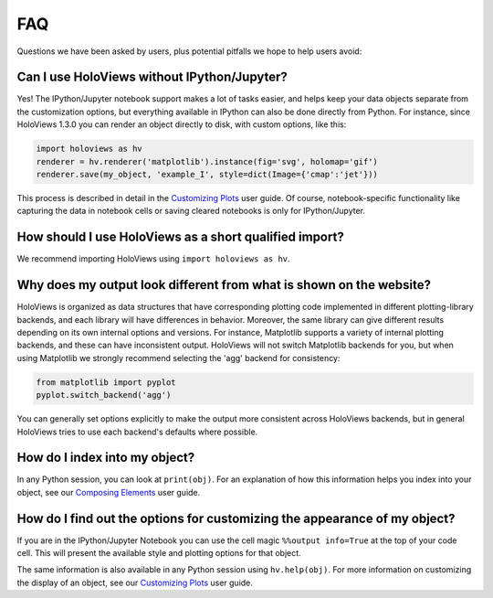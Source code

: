 ***
FAQ
***

Questions we have been asked by users, plus potential pitfalls we hope
to help users avoid:


Can I use HoloViews without IPython/Jupyter?
============================================

Yes! The IPython/Jupyter notebook support makes a lot of tasks easier,
and helps keep your data objects separate from the customization
options, but everything available in IPython can also be done directly
from Python.  For instance, since HoloViews 1.3.0 you can render an
object directly to disk, with custom options, like this:

.. code:: python

  import holoviews as hv
  renderer = hv.renderer('matplotlib').instance(fig='svg', holomap='gif')
  renderer.save(my_object, 'example_I', style=dict(Image={'cmap':'jet'}))

This process is described in detail in the `Customizing Plots
<user_guide/Customizing_Plots.html>`_ user guide.  Of course,
notebook-specific functionality like capturing the data in notebook
cells or saving cleared notebooks is only for IPython/Jupyter.

How should I use HoloViews as a short qualified import?
=======================================================

We recommend importing HoloViews using ``import holoviews as hv``.

Why does my output look different from what is shown on the website?
====================================================================

HoloViews is organized as data structures that have corresponding
plotting code implemented in different plotting-library backends, and
each library will have differences in behavior.  Moreover, the same
library can give different results depending on its own internal
options and versions.  For instance, Matplotlib supports a variety of
internal plotting backends, and these can have inconsistent
output. HoloViews will not switch Matplotlib backends for you, but
when using Matplotlib we strongly recommend selecting the 'agg'
backend for consistency:

.. code:: python

  from matplotlib import pyplot
  pyplot.switch_backend('agg')

You can generally set options explicitly to make the output more
consistent across HoloViews backends, but in general HoloViews tries
to use each backend's defaults where possible.

How do I index into my object?
==============================

In any Python session, you can look at ``print(obj)``. For an
explanation of how this information helps you index into your object,
see our `Composing Elements <user_guides/Composing_Elements.html>`_
user guide.


How do I find out the options for customizing the appearance of my object?
==========================================================================

If you are in the IPython/Jupyter Notebook you can use the cell magic
``%%output info=True`` at the top of your code cell. This will present
the available style and plotting options for that object.

The same information is also available in any Python session using
``hv.help(obj)``. For more information on customizing the display of
an object, see our `Customizing Plots
<user_guides/Customizing_Plots.html>`_ user guide.
